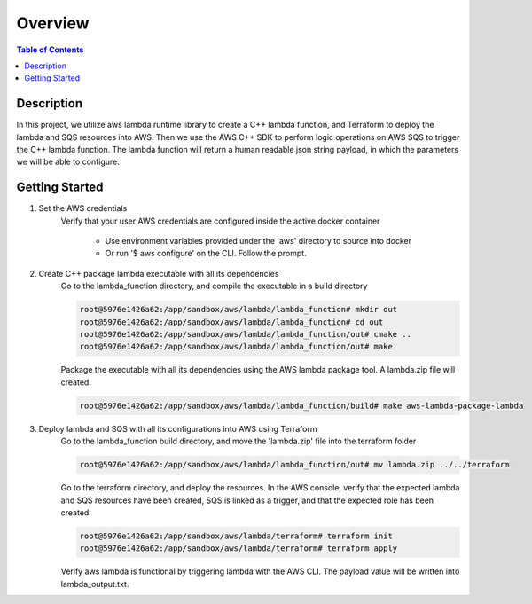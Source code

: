 .. meta::
    :description lang=en: AWS C++
    :keywords: C++, AWS

==========
Overview
==========

.. contents:: Table of Contents
    :backlinks: none

Description
-------------

In this project, we utilize aws lambda runtime library to create a C++ lambda function, and
Terraform to deploy the lambda and SQS resources into AWS. Then we use the AWS C++ SDK to
perform logic operations on AWS SQS to trigger the C++ lambda function. The lambda function
will return a human readable json string payload, in which the parameters we will be able to configure.


Getting Started
-----------------

1. Set the AWS credentials
    Verify that your user AWS credentials are configured inside the active docker container

        - Use environment variables provided under the 'aws' directory to source into docker
        - Or run '$ aws configure' on the CLI. Follow the prompt.

2. Create C++ package lambda executable with all its dependencies
    Go to the lambda_function directory, and compile the executable in a build directory

    .. code-block:: bash

        root@5976e1426a62:/app/sandbox/aws/lambda/lambda_function# mkdir out
        root@5976e1426a62:/app/sandbox/aws/lambda/lambda_function# cd out
        root@5976e1426a62:/app/sandbox/aws/lambda/lambda_function/out# cmake ..
        root@5976e1426a62:/app/sandbox/aws/lambda/lambda_function/out# make

    Package the executable with all its dependencies using the AWS lambda package tool.
    A lambda.zip file will created.

    .. code-block:: bash

        root@5976e1426a62:/app/sandbox/aws/lambda/lambda_function/build# make aws-lambda-package-lambda

3. Deploy lambda and SQS with all its configurations into AWS using Terraform
    Go to the lambda_function build directory, and move the 'lambda.zip' file into the terraform folder

    .. code-block:: bash

        root@5976e1426a62:/app/sandbox/aws/lambda/lambda_function/out# mv lambda.zip ../../terraform

    Go to the terraform directory, and deploy the resources.
    In the AWS console, verify that the expected lambda and SQS resources have been created, SQS
    is linked as a trigger, and that the expected role has been created.

    .. code-block:: bash

        root@5976e1426a62:/app/sandbox/aws/lambda/terraform# terraform init
        root@5976e1426a62:/app/sandbox/aws/lambda/terraform# terraform apply

    Verify aws lambda is functional by triggering lambda with the AWS CLI.
    The payload value will be written into lambda_output.txt.

    .. code-block:: bash
        aws lambda invoke --function-name tf_lambda_function \
                   --payload '{"name": "Alvaro", "message": "This was processed by AWS Lambda" }' \
                   lambda_output.txt
